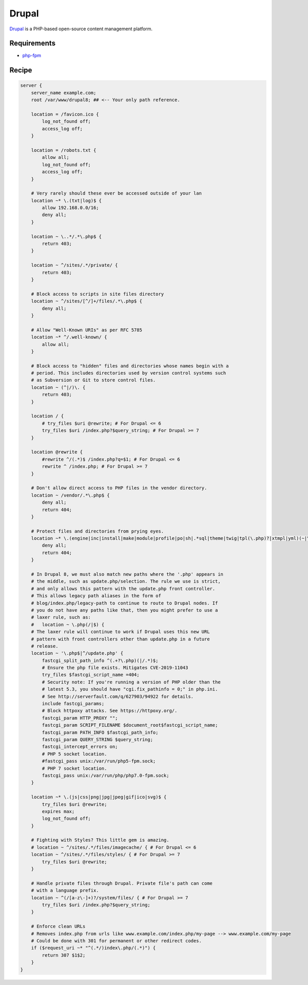 
.. meta::
   :description: A sample NGINX configuration for Drupal.

.. _recipe-drupal:

Drupal
======

`Drupal <https://www.drupal.org/>`__ is a PHP-based open-source content management platform.

Requirements
------------

* `php-fpm <https://php-fpm.org/>`__

Recipe
------

.. code-block:: nginx

    server {
        server_name example.com;
        root /var/www/drupal8; ## <-- Your only path reference.

        location = /favicon.ico {
            log_not_found off;
            access_log off;
        }

        location = /robots.txt {
            allow all;
            log_not_found off;
            access_log off;
        }

        # Very rarely should these ever be accessed outside of your lan
        location ~* \.(txt|log)$ {
            allow 192.168.0.0/16;
            deny all;
        }

        location ~ \..*/.*\.php$ {
            return 403;
        }

        location ~ ^/sites/.*/private/ {
            return 403;
        }

        # Block access to scripts in site files directory
        location ~ ^/sites/[^/]+/files/.*\.php$ {
            deny all;
        }

        # Allow "Well-Known URIs" as per RFC 5785
        location ~* ^/.well-known/ {
            allow all;
        }

        # Block access to "hidden" files and directories whose names begin with a
        # period. This includes directories used by version control systems such
        # as Subversion or Git to store control files.
        location ~ (^|/)\. {
            return 403;
        }

        location / {
            # try_files $uri @rewrite; # For Drupal <= 6
            try_files $uri /index.php?$query_string; # For Drupal >= 7
        }

        location @rewrite {
            #rewrite ^/(.*)$ /index.php?q=$1; # For Drupal <= 6
            rewrite ^ /index.php; # For Drupal >= 7
        }

        # Don't allow direct access to PHP files in the vendor directory.
        location ~ /vendor/.*\.php$ {
            deny all;
            return 404;
        }
        
        # Protect files and directories from prying eyes.
        location ~* \.(engine|inc|install|make|module|profile|po|sh|.*sql|theme|twig|tpl(\.php)?|xtmpl|yml)(~|\.sw[op]|\.bak|\.orig|\.save)?$|composer\.(lock|json)$|web\.config$|^(\.(?!well-known).*|Entries.*|Repository|Root|Tag|Template)$|^#.*#$|\.php(~|\.sw[op]|\.bak|\.orig|\.save)$ {
            deny all;
            return 404;
        }

        # In Drupal 8, we must also match new paths where the '.php' appears in
        # the middle, such as update.php/selection. The rule we use is strict,
        # and only allows this pattern with the update.php front controller.
        # This allows legacy path aliases in the form of
        # blog/index.php/legacy-path to continue to route to Drupal nodes. If
        # you do not have any paths like that, then you might prefer to use a
        # laxer rule, such as:
        #   location ~ \.php(/|$) {
        # The laxer rule will continue to work if Drupal uses this new URL
        # pattern with front controllers other than update.php in a future
        # release.
        location ~ '\.php$|^/update.php' {
            fastcgi_split_path_info ^(.+?\.php)(|/.*)$;
            # Ensure the php file exists. Mitigates CVE-2019-11043
            try_files $fastcgi_script_name =404;
            # Security note: If you're running a version of PHP older than the
            # latest 5.3, you should have "cgi.fix_pathinfo = 0;" in php.ini.
            # See http://serverfault.com/q/627903/94922 for details.
            include fastcgi_params;
            # Block httpoxy attacks. See https://httpoxy.org/.
            fastcgi_param HTTP_PROXY "";
            fastcgi_param SCRIPT_FILENAME $document_root$fastcgi_script_name;
            fastcgi_param PATH_INFO $fastcgi_path_info;
            fastcgi_param QUERY_STRING $query_string;
            fastcgi_intercept_errors on;
            # PHP 5 socket location.
            #fastcgi_pass unix:/var/run/php5-fpm.sock;
            # PHP 7 socket location.
            fastcgi_pass unix:/var/run/php/php7.0-fpm.sock;
        }

        location ~* \.(js|css|png|jpg|jpeg|gif|ico|svg)$ {
            try_files $uri @rewrite;
            expires max;
            log_not_found off;
        }

        # Fighting with Styles? This little gem is amazing.
        # location ~ ^/sites/.*/files/imagecache/ { # For Drupal <= 6
        location ~ ^/sites/.*/files/styles/ { # For Drupal >= 7
            try_files $uri @rewrite;
        }

        # Handle private files through Drupal. Private file's path can come
        # with a language prefix.
        location ~ ^(/[a-z\-]+)?/system/files/ { # For Drupal >= 7
            try_files $uri /index.php?$query_string;
        }

        # Enforce clean URLs 
        # Removes index.php from urls like www.example.com/index.php/my-page --> www.example.com/my-page
        # Could be done with 301 for permanent or other redirect codes.
        if ($request_uri ~* "^(.*/)index\.php/(.*)") {
            return 307 $1$2;
        }
    }
